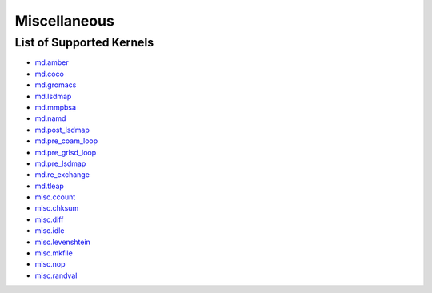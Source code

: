 .. _misc:

*************
Miscellaneous
*************

List of Supported Kernels
=========================


* `md.amber <https://github.com/radical-cybertools/radical.ensemblemd/blob/devel/src/radical/ensemblemd/kernel_plugins/md/amber.py>`_

* `md.coco <https://github.com/radical-cybertools/radical.ensemblemd/blob/devel/src/radical/ensemblemd/kernel_plugins/md/coco.py>`_

* `md.gromacs <https://github.com/radical-cybertools/radical.ensemblemd/blob/devel/src/radical/ensemblemd/kernel_plugins/md/gromacs.py>`_

* `md.lsdmap <https://github.com/radical-cybertools/radical.ensemblemd/blob/devel/src/radical/ensemblemd/kernel_plugins/md/lsdmap.py>`_

* `md.mmpbsa <https://github.com/radical-cybertools/radical.ensemblemd/blob/devel/src/radical/ensemblemd/kernel_plugins/md/mmpbsa.py>`_

* `md.namd <https://github.com/radical-cybertools/radical.ensemblemd/blob/devel/src/radical/ensemblemd/kernel_plugins/md/namd.py>`_

* `md.post_lsdmap <https://github.com/radical-cybertools/radical.ensemblemd/blob/devel/src/radical/ensemblemd/kernel_plugins/md/post_lsdmap.py>`_

* `md.pre_coam_loop <https://github.com/radical-cybertools/radical.ensemblemd/blob/devel/src/radical/ensemblemd/kernel_plugins/md/pre_coam_loop.py>`_

* `md.pre_grlsd_loop <https://github.com/radical-cybertools/radical.ensemblemd/blob/devel/src/radical/ensemblemd/kernel_plugins/md/pre_grlsd_loop.py>`_

* `md.pre_lsdmap <https://github.com/radical-cybertools/radical.ensemblemd/blob/devel/src/radical/ensemblemd/kernel_plugins/md/pre_lsdmap.py>`_

* `md.re_exchange <https://github.com/radical-cybertools/radical.ensemblemd/blob/devel/src/radical/ensemblemd/kernel_plugins/md/re_exchange.py>`_

* `md.tleap <https://github.com/radical-cybertools/radical.ensemblemd/blob/devel/src/radical/ensemblemd/kernel_plugins/md/tleap.py>`_

* `misc.ccount <https://github.com/radical-cybertools/radical.ensemblemd/blob/devel/src/radical/ensemblemd/kernel_plugins/misc/ccount.py>`_

* `misc.chksum <https://github.com/radical-cybertools/radical.ensemblemd/blob/devel/src/radical/ensemblemd/kernel_plugins/misc/chksum.py>`_

* `misc.diff <https://github.com/radical-cybertools/radical.ensemblemd/blob/devel/src/radical/ensemblemd/kernel_plugins/misc/diff.py>`_

* `misc.idle <https://github.com/radical-cybertools/radical.ensemblemd/blob/devel/src/radical/ensemblemd/kernel_plugins/misc/idle.py>`_

* `misc.levenshtein <https://github.com/radical-cybertools/radical.ensemblemd/blob/devel/src/radical/ensemblemd/kernel_plugins/misc/levenshtein.py>`_

* `misc.mkfile <https://github.com/radical-cybertools/radical.ensemblemd/blob/devel/src/radical/ensemblemd/kernel_plugins/misc/mkfile.py>`_

* `misc.nop <https://github.com/radical-cybertools/radical.ensemblemd/blob/devel/src/radical/ensemblemd/kernel_plugins/misc/nop.py>`_

* `misc.randval <https://github.com/radical-cybertools/radical.ensemblemd/blob/devel/src/radical/ensemblemd/kernel_plugins/misc/randval.py>`_






